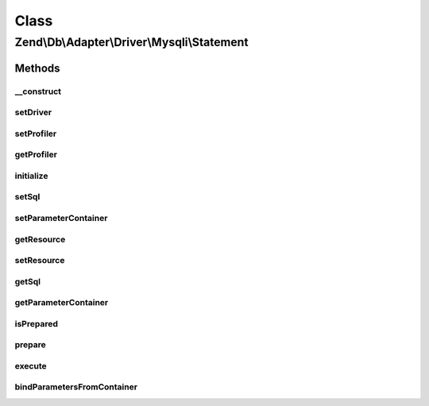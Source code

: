 .. Db/Adapter/Driver/Mysqli/Statement.php generated using docpx on 01/30/13 03:02pm


Class
*****

Zend\\Db\\Adapter\\Driver\\Mysqli\\Statement
============================================

Methods
-------

__construct
+++++++++++

.. function:: __construct()


    @param  bool $bufferResults



setDriver
+++++++++

.. function:: setDriver()


    Set driver

    :param Mysqli: 

    :rtype: Statement 



setProfiler
+++++++++++

.. function:: setProfiler()


    @param Profiler\ProfilerInterface $profiler

    :rtype: Statement 



getProfiler
+++++++++++

.. function:: getProfiler()


    @return null|Profiler\ProfilerInterface



initialize
++++++++++

.. function:: initialize()


    Initialize

    :param \mysqli: 

    :rtype: Statement 



setSql
++++++

.. function:: setSql()


    Set sql

    :param string: 

    :rtype: Statement 



setParameterContainer
+++++++++++++++++++++

.. function:: setParameterContainer()


    Set Parameter container

    :param ParameterContainer: 

    :rtype: Statement 



getResource
+++++++++++

.. function:: getResource()


    Get resource

    :rtype: mixed 



setResource
+++++++++++

.. function:: setResource()


    Set resource

    :param \mysqli_stmt: 

    :rtype: Statement 



getSql
++++++

.. function:: getSql()


    Get sql

    :rtype: string 



getParameterContainer
+++++++++++++++++++++

.. function:: getParameterContainer()


    Get parameter count

    :rtype: ParameterContainer 



isPrepared
++++++++++

.. function:: isPrepared()


    Is prepared

    :rtype: bool 



prepare
+++++++

.. function:: prepare()


    Prepare

    :param string: 

    :throws Exception\InvalidQueryException: 
    :throws Exception\RuntimeException: 

    :rtype: Statement 



execute
+++++++

.. function:: execute()


    Execute

    :param ParameterContainer: 

    :throws Exception\RuntimeException: 

    :rtype: mixed 



bindParametersFromContainer
+++++++++++++++++++++++++++

.. function:: bindParametersFromContainer()


    Bind parameters from container

    :rtype: void 



